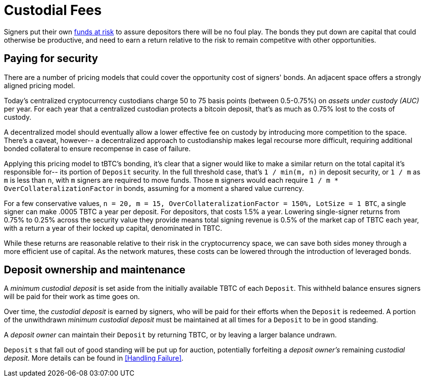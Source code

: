[#custodial-fees]
= Custodial Fees

Signers put their own <<Bonding,funds at risk>> to assure depositors there will
be no foul play. The bonds they put down are capital that could otherwise be
productive, and need to earn a return relative to the risk to remain competitve
with other opportunities.

== Paying for security

There are a number of pricing models that could cover the opportunity cost of
signers' bonds. An adjacent space offers a strongly aligned pricing model.

Today's centralized cryptocurrency custodians charge 50 to 75 basis points
(between 0.5-0.75%) on _assets under custody (AUC)_ per year. For each year
that a centralized custodian protects a bitcoin deposit, that's as much as
0.75% lost to the costs of custody.

A decentralized model should eventually allow a lower effective fee on custody
by introducing more competition to the space. There's a caveat, however-- a
decentralized approach to custodianship makes legal recourse more difficult,
requiring additional bonded collateral to ensure recompense in case of failure.

Applying this pricing model to tBTC's bonding, it's clear that a signer would
like to make a similar return on the total capital it's responsible for-- its
portion of `Deposit` security. In the full threshold case, that's
`1 / min(m, n)` in deposit security, or `1 / m` as `m` is less than `n`, with
`m` signers are required to move funds. Those `m` signers would each require
`1 / m * OverCollateralizationFactor` in  bonds, assuming for a moment a shared
value currency.

For a few conservative values,
`n = 20, m = 15, OverCollateralizationFactor = 150%, LotSize = 1 BTC`, a single
signer can make .0005 TBTC a year per deposit. For depositors, that costs 1.5% a
year. Lowering single-signer returns from 0.75% to 0.25% across the security
value they provide means total signing revenue is 0.5% of the market cap of TBTC
each year, with a return a year of their locked up capital, denominated in TBTC.

While these returns are reasonable relative to their risk in the cryptocurrency
space, we can save both sides money through a more efficient use of capital. As
the network matures, these costs can be lowered through the introduction of
leveraged bonds.

== Deposit ownership and maintenance

A _minimum custodial deposit_ is set aside from the initially available TBTC of
each `Deposit`. This withheld balance ensures signers will be paid for their
work as time goes on.

Over time, the _custodial deposit_ is earned by signers, who will be paid for
their efforts when the `Deposit` is redeemed. A portion of the unwithdrawn
_minimum custodial deposit_ must be maintained at all times for a `Deposit` to
be in good standing.

A _deposit owner_ can maintain their `Deposit` by returning TBTC, or by leaving
a larger balance undrawn.

`Deposit` s that fall out of good standing will be put up for auction,
potentially forfeiting a _deposit owner's_ remaining _custodial deposit_. More
details can be found in <<Handling Failure>>.
